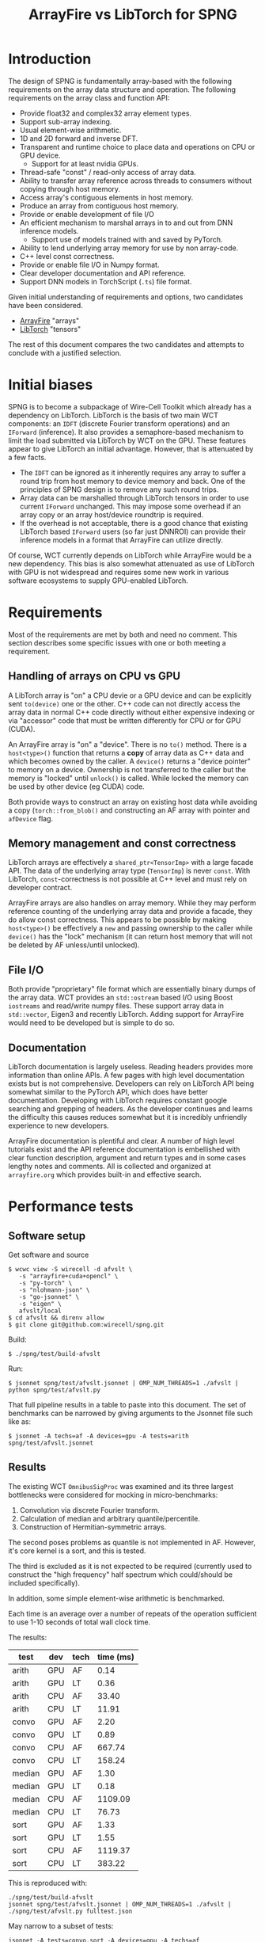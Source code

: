 #+title: ArrayFire vs LibTorch for SPNG

* Introduction

The design of SPNG is fundamentally array-based with the following requirements on the array data structure and operation.  The following requirements on the array class and function API:

- Provide float32 and complex32 array element types.
- Support sub-array indexing.
- Usual element-wise arithmetic.
- 1D and 2D forward and inverse DFT.
- Transparent and runtime choice to place data and operations on CPU or GPU device.
  - Support for at least nvidia GPUs.
- Thread-safe "const" / read-only access of array data.
- Ability to transfer array reference across threads to consumers without copying through host memory.
- Access array's contiguous elements in host memory.
- Produce an array from contiguous host memory.
- Provide or enable development of file I/O
- An efficient mechanism to marshal arrays in to and out from DNN inference models.
  - Support use of models trained with and saved by PyTorch.
- Ability to lend underlying array memory for use by non array-code.
- C++ level const correctness.  
- Provide or enable file I/O in Numpy format.
- Clear developer documentation and API reference.
- Support DNN models in TorchScript (~.ts~) file format.

Given initial understanding of requirements and options, two candidates have been considered.

- [[https://arrayfire.org/][ArrayFire]] "arrays"
- [[https://pytorch.org/cppdocs/][LibTorch]] "tensors"

The rest of this document compares the two candidates and attempts to conclude with a justified selection.

* Initial biases

SPNG is to become a subpackage of Wire-Cell Toolkit which already has a dependency on LibTorch.  LibTorch is the basis of two main WCT components: an ~IDFT~ (discrete Fourier transform operations) and an ~IForward~ (inference).  It also provides a semaphore-based mechanism to limit the load submitted via LibTorch by WCT on the GPU.
These features appear to give LibTorch an initial advantage.  However, that is attenuated by a few facts.

- The ~IDFT~ can be ignored as it inherently requires any array to suffer a round trip from host memory to device memory and back.  One of the principles of SPNG design is to remove any such round trips.
- Array data can be marshalled through LibTorch tensors in order to use current ~IForward~ unchanged.  This may impose some overhead if an array copy or an array host/device roundtrip is required.
- If the overhead is not acceptable, there is a good chance that existing LibTorch based ~IForward~ users (so far just DNNROI) can provide their inference models in a format that ArrayFire can utilize directly.

Of course, WCT currently depends on LibTorch while ArrayFire would be a new dependency.  This bias is also somewhat attenuated as use of LibTorch with GPU is not widespread and requires some new work in various software ecosystems to supply GPU-enabled LibTorch.

* Requirements

Most of the requirements are met by both and need no comment.  This section describes some specific issues with one or both meeting a requirement.

** Handling of arrays on CPU vs GPU

A LibTorch array is "on" a CPU devie or a GPU device and can be explicitly sent ~to(device)~ one or the other.  C++ code can not directly access the array data in normal C++ code directly without either expensive indexing or via  "accessor" code that must be written differently for CPU or for GPU (CUDA).

An ArrayFire array is "on" a "device".  There is no ~to()~ method.  There is a ~host<type>()~ function that returns a *copy* of array data as C++ data and which becomes owned by the caller.  A ~device()~ returns  a "device pointer" to memory on a device.  Ownership is not transferred to the caller but the memory is "locked" until ~unlock()~ is called. While locked the memory can be used by other device (eg CUDA) code.

Both provide ways to construct an array on existing host data while avoiding a copy (~torch::from_blob()~ and constructing an AF array with pointer and ~afDevice~ flag.

** Memory management and const correctness

LibTorch arrays are effectively a ~shared_ptr<TensorImp>~ with a large facade API.
The data of the underlying array type (~TensorImp~) is never ~const~.
With LibTorch, ~const~-correctness is not possible at C++ level and must rely on developer contract.

ArrayFire arrays are also handles on array memory.  While they may perform reference counting of the underlying array data and provide a facade, they do allow const correctness.  This appears to be possible by making ~host<type>()~ be effectively a ~new~ and passing ownership to the caller while ~device()~ has the "lock" mechanism (it can return host memory that will not be deleted by AF unless/until unlocked). 

** File I/O

Both provide "proprietary" file format which are essentially binary dumps of the array data.  WCT provides an ~std::ostream~ based I/O using Boost ~iostreams~ and read/write numpy files.  These support array data in ~std::vector~, Eigen3 and recently LibTorch.  Adding support for ArrayFire would need to be developed but is simple to do so.

** Documentation

LibTorch documentation is largely useless.  Reading headers provides more information than online APIs.  A few pages with high level documentation exists but is not comprehensive.  Developers can rely on LibTorch API being somewhat similar to the PyTorch API, which does have better documentation.  Developing with LibTorch requires constant google searching and grepping of headers.  As the developer continues and learns the difficulty this causes reduces somewhat but it is incredibly unfriendly experience to new developers.

ArrayFire documentation is plentiful and clear.  A number of high level tutorials exist and the API reference documentation is embellished with clear function description, argument and return types and in some cases lengthy notes and comments.  All is collected and organized at ~arrayfire.org~ which provides built-in and effective search.

* Performance tests

** Software setup

Get software and source

#+begin_example
$ wcwc view -S wirecell -d afvslt \
   -s "arrayfire+cuda+opencl" \
   -s "py-torch" \
   -s "nlohmann-json" \
   -s "go-jsonnet" \
   -s "eigen" \
   afvslt/local
$ cd afvslt && direnv allow
$ git clone git@github.com:wirecell/spng.git
#+end_example

Build:

#+begin_example
$ ./spng/test/build-afvslt
#+end_example

Run:

#+begin_example
$ jsonnet spng/test/afvslt.jsonnet | OMP_NUM_THREADS=1 ./afvslt | python spng/test/afvslt.py
#+end_example

That full pipeline results in a table to paste into this document.  The set of benchmarks can be narrowed by giving arguments to the Jsonnet file such like as:

#+begin_example
$ jsonnet -A techs=af -A devices=gpu -A tests=arith spng/test/afvslt.jsonnet 
#+end_example

** Results


The existing WCT ~OmnibusSigProc~ was examined and its three largest bottlenecks were considered for mocking in micro-benchmarks:

1. Convolution via discrete Fourier transform.  
2. Calculation of median and arbitrary quantile/percentile.
3. Construction of Hermitian-symmetric arrays.

The second poses problems as quantile is not implemented in AF.  However, it's core kernel is a sort, and this is tested.

The third is excluded as it is not expected to be required (currently used to construct the "high frequency" half spectrum which could/should be included specifically).

In addition, some simple element-wise arithmetic is benchmarked.

Each time is an average over a number of repeats of the operation sufficient to use 1-10 seconds of total wall clock time.

The results:

| test   | dev | tech | time (ms) |
|--------+-----+------+-----------|
| arith  | GPU | AF   |      0.14 |
| arith  | GPU | LT   |      0.36 |
| arith  | CPU | AF   |     33.40 |
| arith  | CPU | LT   |     11.91 |
|--------+-----+------+-----------|
| convo  | GPU | AF   |      2.20 |
| convo  | GPU | LT   |      0.89 |
| convo  | CPU | AF   |    667.74 |
| convo  | CPU | LT   |    158.24 |
|--------+-----+------+-----------|
| median | GPU | AF   |      1.30 |
| median | GPU | LT   |      0.18 |
| median | CPU | AF   |   1109.09 |
| median | CPU | LT   |     76.73 |
|--------+-----+------+-----------|
| sort   | GPU | AF   |      1.33 |
| sort   | GPU | LT   |      1.55 |
| sort   | CPU | AF   |   1119.37 |
| sort   | CPU | LT   |    383.22 |
|--------+-----+------+-----------|

This is reproduced with:
#+begin_example
 ./spng/test/build-afvslt
 jsonnet spng/test/afvslt.jsonnet | OMP_NUM_THREADS=1 ./afvslt | ./spng/test/afvslt.py fulltest.json
#+end_example

May narrow to a subset of tests:
#+begin_example
 jsonnet -A tests=convo,sort -A devices=gpu -A techs=af spng/test/afvslt.jsonnet | OMP_NUM_THREADS=1 ./afvslt
#+end_example


* Build issues

https://github.com/arrayfire/arrayfire/issues/3516

* ArrayFire issues

** Building

The latest version 3.9.0 added certain desirable features so is the minimum version considered.  The Spack recipe required updates [[https://github.com/spack/spack/pull/46490][PR]].  It has hits some problems related to spdlog via fmt API changes that WCT has faced but otherwise builds fairly well.

Building against AF is a far simpler story than libtorch.  One needs only link to the "unified" ~libaf.so~.



** Compute devices

Arrays constructed on a particular "device" based on the current, globally-defined [[https://arrayfire.org/docs/unifiedbackend.htm#gsc.tab=0]["backend"]] (eg, CPU vs CUDA).  It is not allowed to combine arrays on different devices.  Regardless of what "device" the array resides, memory on the "host" (ie, C++ / CPU data) can be accessed via ~T* host<T>()~.  Caller becomes owner of returned memory.




* LibTorch issues

** Building

LibTorch is a large package, on par with ROOT.  Building Spack's ~py-torch~ package is more or less straight-forward once it is understood that Spack's ~cuda~ package does not actually provide ~libcuda.so~.

Building against LibTorch has several issues.  Torch is provided as several shared libs and one must explicitly link a couple extra for CUDA support.  The Torch headers are unusually provided in two locations, one inside the other and requiring two ~-I~ compiler flags.

